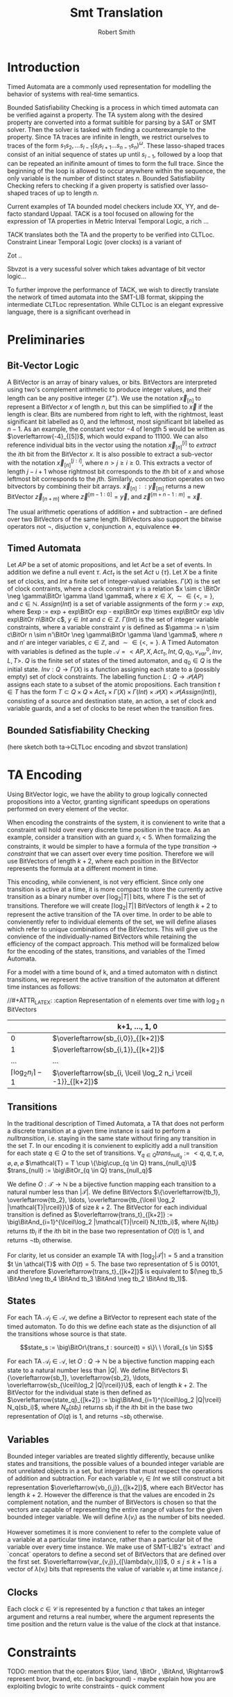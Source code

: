 #+TITLE: Smt Translation
#+AUTHOR: Robert Smith
#+LATEX_CLASS: article
#+LATEX_CLASS_OPTIONS: [a4paper,11pt]
#+LATEX_HEADER: \usepackage[margin=1in]{geometry}
#+LATEX_HEADER: \usepackage{multirow}
#+LATEX_HEADER: \usepackage{booktabs}
#+LATEX_HEADER: \usepackage{amsmath}
#+LATEX_HEADER: \newcommand*\BitAnd{\mathbin{\&}}
#+LATEX_HEADER: \newcommand*\BitOr{\mathbin{|}}
#+LATEX_HEADER: \newcommand*\ShiftLeft{\ll}
#+LATEX_HEADER: \newcommand*\ShiftRight{\gg}
* Introduction
Timed Automata are a commonly used representation for modelling the behavior of
systems with real-time semantics.

Bounded Satisfiability Checking is a process in which timed automata can be
verified against a property. The TA system along with the desired property are
converted into a format suitible for parsing by a SAT or SMT solver. Then the
solver is tasked with finding a counterexample to the property. Since TA traces
are infinite in length, we restrict ourselves to traces of the form
\(s_1s_2,\ldots s_{l-1}(s_ls_{l+1}\ldots s_{n-1}s_n)^\omega\). These
lasso-shaped traces consist of an initial sequence of states up until
\(s_{l-1}\), followed by a loop that can be repeated an inifinite amount of
times to form the full trace. Since the beginning of the loop is allowed to
occur anywhere within the sequence, the only variable is the number of distinct
states \(n\). Bounded Satisfiability Checking refers to checking if a given
property is satisfied over lasso-shaped traces of up to length \(n\).

Current examples of TA bounded model checkers include XX, YY, and de-facto
standard Uppaal. TACK is a tool focused on allowing for the expression of TA
properties in Metric Interval Temporal Logic, a rich ...

TACK translates both the TA and the property to be verified into CLTLoc.
Constraint Linear Temporal Logic (over clocks) is a variant of

Zot ..

Sbvzot is a very sucessful solver which takes advantage of bit vector logic...

To further improve the performance of TACK, we wish to directly translate the
network of timed automata into the SMT-LIB format, skipping the intermediate
CLTLoc representation. While CLTLoc is an elegant expressive language, there is
a significant overhead in
* Preliminaries
** Bit-Vector Logic
A BitVector is an array of binary values, or bits. BitVectors are interpreted
using two's complement arithmetic to produce integer values, and their length
can be any positive integer (\(\mathbb{Z}^+\)). We use the notation
\(\overleftarrow{x}_{[n]}\) to represent a BitVector \(x\) of length \(n\), but
this can be simplified to \(\overleftarrow{x}\) if the length is clear. Bits are
numbered from right to left, with the rightmost, least significant bit labelled
as 0, and the leftmost, most significant bit labelled as \(n-1\). As an example,
the constant vector \(-4\) of length 5 would be written as
\(\overleftarrow{-4}_{[5]}\), which would expand to \(11100\). We can also
reference individual bits in the vector using the notation
\(\overleftarrow{x}_{[n]}^{[i]}\) to \(extract\) the \(i\)th bit from the
BitVector \(x\). It is also possible to extract a sub-vector with the notation
\(\overleftarrow{x}_{[n]}^{[j:i]}\), where \(n>j\geq i\geq 0\). This extracts a
vector of length \(j-i+1\) whose rightmost bit corresponds to the \(i\)th bit of
\(x\) and whose leftmost bit corresponds to the \(j\)th. Similarly,
\(concatenation\) operates on two bitvectors by combining their bit arrays.
\(\overleftarrow{x}_{[n]} :: \overleftarrow{y}_{[m]}\) returns a new BitVector
\(\overleftarrow{z}_{[n+m]}\) where \(\overleftarrow{z}^{[m-1:0]} =
\overleftarrow{y}\), and \(\overleftarrow{z}^{[m+n-1:m]} = \overleftarrow{x}\).

The usual arithmetic operations of addition \(+\) and subtraction \(-\) are
defined over two BitVectors of the same length. BitVectors also support the
bitwise operators not \(\neg\), disjuction \(\lor\), conjunction \(\land\),
equivalence \(\iff\).

** Timed Automata
Let \(AP\) be a set of atomic propositions, and let \(Act\) be a set of events.
In addition we define a null event \(\tau\). \(Act_{\tau}\) is the set \(Act
\cup \{\tau\}\). Let \(X\) be a finite set of clocks, and \(Int\) a finite set
of integer-valued variables. \(\Gamma(X)\) is the set of clock contraints, where
a clock constraint \(\gamma\) is a relation \(x \sim c \BitOr \neg \gamma\BitOr
\gamma \land \gamma\), where \(x \in X\), \(\sim \in \{<,=\}\), and \(c \in
\mathbb{N}\). \(Assign(Int)\) is a set of variable assignments of the form \(y
:= exp\), where \(exp := exp + exp\BitOr exp - exp\BitOr exp \times exp\BitOr exp \div
exp\BitOr n\BitOr c\), \(y \in Int\) and \(c \in \mathbb{Z}\). \(\Gamma(Int)\) is
the set of integer variable constraints, where a variable constraint \(\gamma\)
is defined as \(\gamma := n \sim c\BitOr n \sim n'\BitOr \neg \gamma\BitOr \gamma
\land \gamma\), where \(n\) and \(n'\) are integer variables, \(c \in
\mathbb{Z}\), and \(\sim \in \{<,=\}\). A Timed Automaton with variables is
defined as the tuple \(\mathcal{A} = <AP,X, Act_{\tau}, Int, Q, q_0, v_{var}^0,
Inv, L, T>\). \(Q\) is the finite set of states of the timed automaton, and
\(q_0 \in Q\) is the initial state. \(Inv : Q \rightarrow \Gamma(X)\) is a
function assigning each state to a (possibly empty) set of clock constraints.
The labelling function \(L: Q \rightarrow \mathcal{P}(AP)\) assigns each state
to a subset of the atomic propositions. Each transition \(t \in T\)
has the form \(T \subset Q \times Q \times Act_{\tau} \times \Gamma(X)
\times \Gamma(Int) \times \mathcal{P}(X) \times \mathcal{P}(Assign(Int))\),
consisting of a source and destination state, an action, a set of clock and
variable guards, and a set of clocks to be reset when the transition fires.

** Bounded Satisfiability Checking
(here sketch both ta->CLTLoc encoding and sbvzot translation)
* TA Encoding
Using BitVector logic, we have the ability to group logically connected
propositions into a Vector, granting significant speedups on operations
performed on every element of the vector.

When encoding the constraints of the system, it is convienent to write that a
constraint will hold over every discrete time position in the trace. As an
example, consider a transition with an guard \(x_i < 5\). When formalizing the
constraints, it would be simpler to have a formula of the type \(transition
\rightarrow constraint\) that we can assert over every time position. Therefore
we will use BitVectors of length \(k+2\), where each position in the BitVector
represents the formula at a different moment in time.

This encoding, while convienent, is not very efficient. Since only one
transition is active at a time, it is more compact to store the currently active
transition as a binary number over \(\lceil\log_2 |T|\rceil\) bits, where \(T\)
is the set of transitions. Therefore we will create \(\lceil\log_2 |T|\rceil\)
BitVectors of length \(k+2\) to represent the active transition of the TA over
time. In order to be able to convienently refer to individual elements of the
set, we will define aliases which refer to unique combinations of the
BitVectors. This will give us the convience of the individually-named BitVectors
while retaining the efficiency of the compact approach. This method will be
formalized below for the encoding of the states, transitions, and variables of
the Timed Automata.

For a model with a time bound of k, and a timed automaton with n distinct
transitions, we represent the active transition of the automaton at different
time instances as follows:

//#+ATTR_LATEX: :caption Representation of n elements over time with \log_2 n BitVectors
|                                 | k+1, \(\ldots\), 1, 0                                           |
|---------------------------------+-----------------------------------------------------------------|
|                               0 | \(\overleftarrow{sb_{i,0}}_{[k+2]}\)                            |
|                               1 | \(\overleftarrow{sb_{i,1}}_{[k+2]}\)                            |
|                             ... | ...                                                             |
| \(\lceil \log_2 n_i \rceil -1\) | \(\overleftarrow{sb_{i, \lceil \log_2 n_i \rceil -1}}_{[k+2]}\) |


** Transitions

In the traditional description of Timed Automata, a TA that does not perform a
discrete transition at a given time instance is said to perform a \(null
transition\), i.e. staying in the same state without firing any transition in
the set \(T\). In our encoding it is convienent to explicitly add a null
transition for each state \(q \in Q\) to the set of transitions. \(\forall_{q
\in Q} trans_{null_q} := <q, q, \tau, \varnothing, \varnothing, \varnothing,
\varnothing\) \(\mathcal{T} = T \cup \{\big\cup_{q \in Q} trans_{null_q}\}\)
\(trans_{null} := \big\BitOr_{q \in Q} trans_{null_q}\)

We define \(O: \mathcal{T} \rightarrow \mathbb{N}\) be a bijective
function mapping each transition to a natural number less than
\(|\mathcal{T}|\). We define BitVectors \(\{\overleftarrow{tb_1},
\overleftarrow{tb_2}, \ldots, \overleftarrow{tb_{\lceil
\log_2 |\mathcal{T}|\rceil}}\}\) of size \(k+2\). The BitVector for each
individual transition is defined as \(\overleftarrow{trans_t}_{[k+2]} :=
\big\BitAnd_{i=1}^{\lceil\log_2 |\mathcal{T}|\rceil} N_t(tb_i)\), where \(N_t(tb_i)\)
returns \(tb_i\) if the \(i\)th bit in the base two representation of \(O(t)\)
is 1, and returns \(\neg tb_i\) otherwise.

For clarity, let us consider an example TA with
\(\lceil\log_2 |\mathcal{T}|\rceil = 5\) and a transition \(t \in \athcal{T}\)
with \(O(t) = 5\). The base two representation of 5 is \(00101\), and therefore
\(\overleftarrow{trans_t}_{[k+2]}\) is equivalent to \((\neg tb_5 \BitAnd
\neg tb_4 \BitAnd tb_3 \BitAnd \neg tb_2 \BitAnd tb_1)\).

** States

For each TA \(\mathcal{A}_l \in \mathcal{A}\), we define a BitVector to
represent each state of the timed automaton. To do this we define each state as
the disjunction of all the transitions whose source is that state.

$$state_s := \big\BitOr\{trans_t : source(t) = s\}\ \ \forall_{s \in S}$$

For each TA \(\mathcal{A}_l \in \mathcal{A}\), let \(O: Q \rightarrow
\mathbb{N}\) be a bijective function mapping each state to a natural number less
than \(|Q|\). We define BitVectors \(\{\overleftarrow{sb_1},
\overleftarrow{sb_2}, \ldots, \overleftarrow{sb_{\lceil\log_2 |Q|\rceil}}\}\),
each of length \(k+2\). The BitVector for the individual state is then defined
as \(\overleftarrow{state_q}_{[k+2]} := \big\BitAnd_{i=1}^{\lceil\log_2 |Q|\rceil}
N_q(sb_i)\), where \(N_q(sb_i)\) returns \(sb_i\) if the \(i\)th bit in the base
two representation of \(O(q)\) is 1, and returns \(\neg sb_i\) otherwise.

** Variables

Bounded integer variables are treated slightly differently, because unlike
states and transitions, the possible values of a bounded integer variable are
not unrelated objects in a set, but integers that must respect the operations of
addition and subtraction. For each variable \(v_i \in Int\) we still construct a
bit representation \(\overleftarrow{vb_{i,j}}_{[k+2]}\), where each BitVector
has length \(k+2\). However the difference is that the values are encoded in 2s
complement notation, and the number of BitVectors is chosen so that the vectors
are capable of representing the entire range of values for the given bounded
integer variable. We will define \(\lambda(v_i)\) as the number of bits needed.

However sometimes it is more convienent to refer to the complete value of a
variable at a particular time instance, rather than a particular bit of the
variable over every time instance. We make use of SMT-LIB2's `extract` and
`concat` operators to define a second set of BitVectors that are defined over
the first set. \(\overleftarrow{var_{v,j}}_{[\lambda(v_i)]}\), \(0 \leq j \leq
k+1\) is a vector of \(\lambda(v_i)\) bits that represents the value of variable
\(v_i\) at time instance \(j\).


** Clocks

Each clock \(c \in \mathcal{C}\) is represented by a function \(c\) that takes
an integer argument and returns a real number, where the argument represents the
time position and the return value is the value of the clock at that instance.

* Constraints
TODO: mention that the operators \(\lor, \land, \BitOr , \BitAnd, \Rightarrow\) represent
bvor, bvand, etc. (in background) -  maybe explain how you are exploiting bvlogic to write constraints - quick comment

\begin{center}
\begin{tabular}{c | c | c}
\multicolumn{3}{c}{Initialization and Progression Constraints} \\
\midrule
\(\phi_1 := \underset{i \in [1,|\mathcal{A}|]}{\big\land} \overleftarrow{1}_{[1]} = \overleftarrow{state_{init(i)}}^{[0]}\)
& \(\phi_2 := \underset{v \in Int}{\big\land} \overleftarrow{init(v)} = \overleftarrow{v[0]}\)
& \(\phi_3 := \underset{c \in C}{\big\land} init(c) = c(0)\) \\
\midrule
\(\phi_4 := \underset{i \in [0,k+1]}{\big\land} \delta(i) > 0\) &
\multicolumn{2}{c}{
\(\phi_5 := \overleftarrow{0}_{[k+2]} = \underset{i \in [1,|\mathcal{A}|]}{\big\BitAnd}  \overleftarrow{trans_{i,null}}} \\
\midrule
\multicolumn{3}{c}{
\(\phi_6 := \underset{i \in [1,|\mathcal{A}|]}{\big\land}\ \underset{t \in \mathcal{T}_i}{\big\land} \overleftarrow{trans_t}^{[k:0]} \Rightarrow
\overleftarrow{state_{source(j)}}^{[k:0]}\ \BitAnd\
\overleftarrow{state_{dest(j)}}^{[k+1:1]}\)} \\
\midrule
\multicolumn{3}{c}{
\(\phi_7 := \underset{c \in C}{\big\land}\ \underset{j \in [0,k]}{\big\land}\ \underset{t \in \mathcal{R}(c)}{\BitAnd} (\neg\overleftarrow{t})^{[j]}
\Rightarrow c(j+1) = c(j) + \delta(j)\)} \\
\midrule
\multicolumn{3}{c}{
\(\phi_8 := \underset{v \in Int}{\big\land}  \underset{t \in assign(v)}{\BitAnd} (\neg \overleftarrow{trans_{t}}^{[k:0]}) \Rightarrow \underset{j \in [1,\lambda(v)]}{\big\BitAnd}
(tb_j^{[k:0]} = tb_j^{[k+1:1]}) \)} \\
\end{tabular}
\end{center}
** Initialization & Progression

The initialization constraints are similar for states, clocks, and bounded
variables. For states, we assert that the initial state holds in the first time
instance by comparing the vector for the initial state \(state_{i,init}\) to the
constant vector \(\overleftarrow{1}_{[1]}\) in formula \(\phi_1\). This requires
the first bit of the state vector to be set to 1, signifying that the state is
active in time instance 0. For variables, we assert that the provided intial
starting value, \(init(v)\) is equal to the value of the variable at time
instance 0. For clocks, we assert that the clock function at time instance 0 is
equal to its provided initial value in formula \(\phi_3\).

Each time instance in the range \([0,k+1]\) represents an instant of time in
which at least one timed automaton makes a discrete (non-null) transition. In
between these instances, all timed automata remain stationary, and only the
clocks progress. To capture this progression, we introduce a new clock,
\(\delta\). Formula \(\phi_4\) captures that \(\delta\) is defined as a function
over integers in the range \([0,k+1]\) that returns positive integers. The value
of \(delta(i)\) at instance \(i\) refers to the amount of time between instance
\(i\) and instance \(i+1\). To ensure that each time instance contains a
discrete transition, we assert with formula \(\phi_5\) that at every instance,
at least one timed automaton \(i\) has \(\overleftarrow{trans_{i,null}}\) set to
0, meaning that it is not taking a null transition. This guarantees that at
least one timed automaton has an active non-null transition at each time
instance. Another aspect of progression is ensuring that the active state of a
timed automaton correctly reflects the transitions being taken. To that effect,
formula \(\phi_6\) asserts that when a transition is taken at time instance
\(i\), the source state of the transition is active at instance \(i\), and the
destination state is active at instance \(i+1\).

We must next discuss the progession of the clocks and integer variables. In
formula \(\phi_4\) we discussed the special clock \(\delta\), and how it
represents the passing of time between the discete time instances. Formula
\(\phi_7\) connects \(\delta\) to the other clocks. At each time instance \(i\),
a clock is either reset by a transition, or its value increments by
\(\delta(i)\). To do this we define the set \(\mathcal{R}_c\) for every clock
\(c\), which is defined as the set of all transitions \(t\) that reset the value
of clock \(c\). When no transition in \(\mathcal{R}_c\) is active, the clock
must progress according to the value of \(\delta\). Similarly for variables, we
define the set \(assign(v)\) for every variable \(v\) containing all transitions
that assign a value to the variable. When none of these transitions are active,
formula \(\phi_8\) ensures that the value of \(v\) remains unchanged.

** Transitions

\begin{center}
\begin{tabular}{c}
Transition Constraints \\
\midrule
\(\phi_9 := \underset{t \in T}{\big\land}\ \underset{\gamma \in TODO_t}{\big\land}\ \underset{l \in [0,k]}{\big\land} \overleftarrow{trans_t}^{[l]} \Rightarrow  (c_\gamma(l) + \delta(l))\ \sim_\gamma\
val_\gamma\) \\
\midrule
\(\phi_{10} := \underset{t \in T}{\big\land}\ \underset{\gamma \in TODO_t}{\big\land}\ \underset{l \in [0,k]}{\big\land} \overleftarrow{trans_t}^{[l]} \Rightarrow  \overleftarrow{var_\gamma(l)}\ \sim_\gamma\ \overleftarrow{val_\gamma}\) \\
\midrule
\(\phi_{11} := \underset{t \in T}{\big\land}\ \underset{\alpha \in TODO_t}{\big\land}\ \underset{l \in [0,k]}{\big\land} \overleftarrow{trans_t}^{[l]} \Rightarrow c_\alpha(l+1) = val_\alpha\) \\
\midrule
\(\phi_{12} := \underset{t \in T}{\big\land}\ \underset{\alpha \in TODO_t}{\big\land}\ \underset{l \in [0,k]}{\big\land} \overleftarrow{trans_t}^{[l]} \Rightarrow \overleftarrow{var_\alpha(l+1)} = expr_\alpha\) \\
\midrule
\(\phi_{13} := \underset{t \in T}{\big\land} \overleftarrow{trans_t} \Rightarrow (v \vDash Inv(source(t)) \land v' \vDash_w Inv(dest(t))) \)\( \lor (v \vDash_w Int(source(t)) \land v' \vDash Inv(dest(t)))\) \\
\bottomrule
\end{tabular}
\end{center}

Each transition can have multiple guards. The guards consist of two types, clock
guards and variable guards. We will consider clock guards first. Clock guards
have the form \(c\ \sim\ val\), where \(c \in \mathcal{C}\), \(val \in
\mathbb{Z}\) and \(\sim \in \{<,>,\leq,\geq\}\). Formula \(\phi_9\) asserts that
for every clock guard, its transition being active at time instance \(l\)
implies that at the instance of transition, the relationship \(\sim\) holds
between the clock value (which is incremented by \(\delta(l)\) to account for
the amount of time spent in the state \(source(t)\)) and the value \(val\).
\(\phi_{10}\) captures the same semantics for variable guards, asserting that an
active transition with a guard implies that the guard is true at that time
instance.

** Sync
\begin{center}
\begin{tabular}{c}
Sync Constraints \\
\(\phi_{14} := \underset{\alpha \in Act}{\land} \underset{t \in SEND(\alpha)}{\land} \overleftarrow{trans_t} \Rightarrow (\neg \underset{t' \in SEND(\alpha)}{\lor} \overleftarrow{trans_{t'}}) \land (\underset{t' \in REC(\alpha)}{\lor} \overleftarrow{trans_{t'}})\) \\
\midrule
\(\phi_{15} := \underset{\alpha \in Act}{\land} \underset{t \in REC(\alpha)}{\land} \overleftarrow{trans_t} \Rightarrow (\neg \underset{t' \in REC(\alpha)}{\lor} \overleftarrow{trans_{t'}}) \land (\underset{t' \in SEND(\alpha)}{\lor} \overleftarrow{trans_{t'}})\) \\
\end{tabular}
\end{center}
** Loop Constraints

\begin{center}
\begin{tabular}{c}
Loop Constraints \\
\(\phi := \underset{i \in [1,|\mathcal{A}|}{\big\land}\ \underset{j \in [1,\lceil\log_2 |\mathcal{T}_i|\rceil]}{\big\land} \overleftarrow{tb_j}^{[k+1]} = \overleftarrow{tb_j}^{[loop]}\) \\
\midrule
\(\phi := \underset{v \in Int}{\big\land}\ \underset{j \in [1,\lambda(v)]}{\big\land} \overleftarrow{vb_j}^{[k+1]} = \overleftarrow{vb_j}^{[loop]}\) \\
\midrule
\(\phi := \underset{c \in X}{\big\land} (\lfloor c(k+1) \rfloor\ = \lfloor c(loop) \rfloor) \lor (\lfloor c(k+1) \rfloor\ > max(c) \land \lfloor c(loop) \rfloor > max(c)) \) \\
\midrule
\(\phi := \underset{c \in X}{\big\land} \lfloor c(loop) \rfloor < max(c) \Rightarrow (frac(c(k+1)) = 0) \Leftrightarrow (frac(c(loop)) = 0) \\
\midrule
\(\phi := \underset{c,c' \in X}{\big\land} frac(c(k+1)) < frac(c'(k+1)) \Leftrightarrow frac(c(loop)) < frac(c'(loop)) \\
\midrule
\(\phi := \underset{c \in X}{\land} c(k) > c(max) \lor (TODO resetInLoop)\) \\
\end{tabular}
\end{center}

As mentioned previously, we are only interested in lasso-shaped runs that end in
a loop. To keep track of the initial position of the loop, we declare the
variable \(loop_init\), and constrain it to have a value in the range \([1,k]\).

Intuitively, the time position \(k+1\) represents the first time position in the
next iteration of the loop. It is effectively a 'copy' of the position
\(loop_init\), however we add it as a distinct position so that we may capture
the semantics of the transition between time position \(k\) and time position
\(loop_init\). We therefore introduce constraints [], which require that the
active state and transition of each timed automata at instance \(k+1\) be equal
to that at instance \(loop_init\). The set of constraints [] enforces the same
requirement for each bounded integer variable.

Naively we would enforce the same constraint on every clock, however [reference
Kinderman paper]. Therefore for each clock
